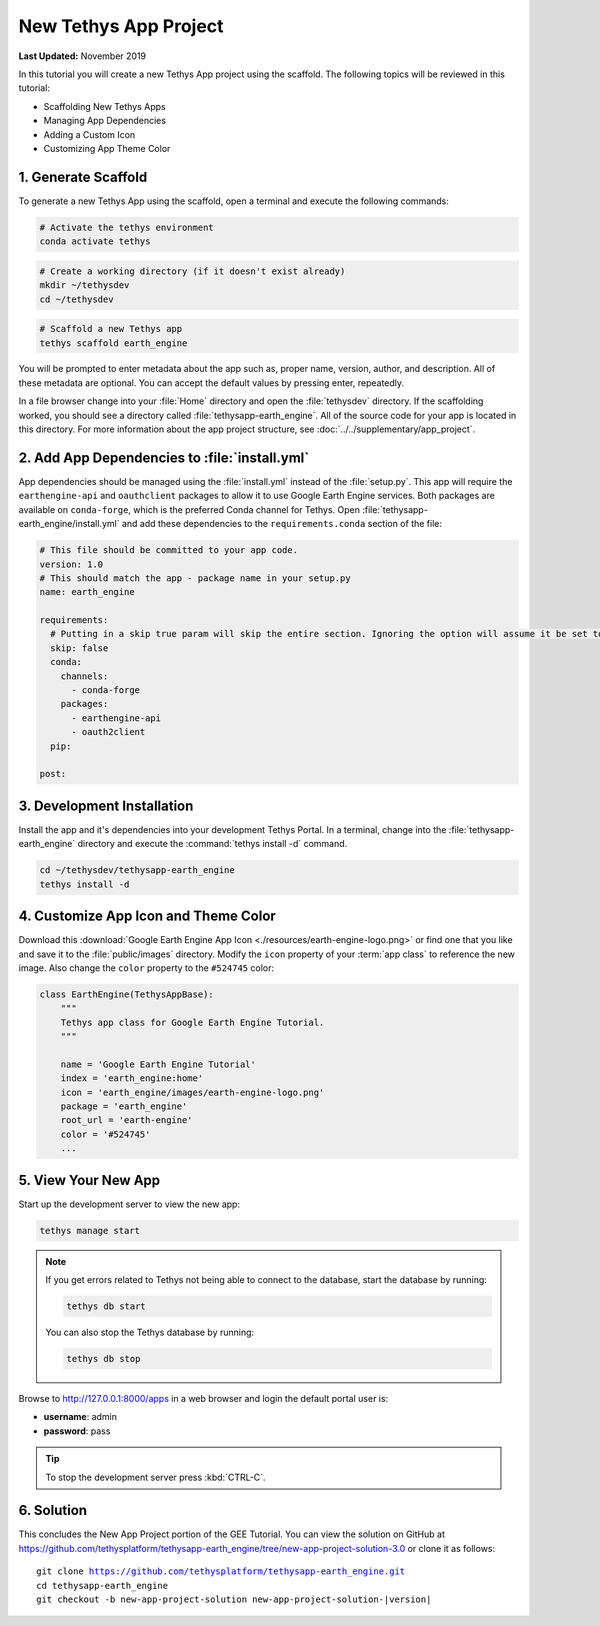 **********************
New Tethys App Project
**********************

**Last Updated:** November 2019

In this tutorial you will create a new Tethys App project using the scaffold. The following topics will be reviewed in this tutorial:

* Scaffolding New Tethys Apps
* Managing App Dependencies
* Adding a Custom Icon
* Customizing App Theme Color

1. Generate Scaffold
====================

To generate a new Tethys App using the scaffold, open a terminal and execute the following commands:


.. code-block:: bash

    # Activate the tethys environment
    conda activate tethys

.. code-block:: bash

    # Create a working directory (if it doesn't exist already)
    mkdir ~/tethysdev
    cd ~/tethysdev

.. code-block:: bash

    # Scaffold a new Tethys app
    tethys scaffold earth_engine

You will be prompted to enter metadata about the app such as, proper name, version, author, and description. All of these metadata are optional. You can accept the default values by pressing enter, repeatedly.

In a file browser change into your :file:`Home` directory and open the :file:`tethysdev` directory. If the scaffolding worked, you should see a directory called :file:`tethysapp-earth_engine`. All of the source code for your app is located in this directory. For more information about the app project structure, see :doc:`../../supplementary/app_project`.

2. Add App Dependencies to :file:`install.yml`
==============================================

App dependencies should be managed using the :file:`install.yml` instead of the :file:`setup.py`. This app will require the ``earthengine-api`` and ``oauthclient`` packages to allow it to use Google Earth Engine services. Both packages are available on ``conda-forge``, which is the preferred Conda channel for Tethys. Open :file:`tethysapp-earth_engine/install.yml` and add these dependencies to the ``requirements.conda`` section of the file:

.. code-block:: yaml

    # This file should be committed to your app code.
    version: 1.0
    # This should match the app - package name in your setup.py
    name: earth_engine

    requirements:
      # Putting in a skip true param will skip the entire section. Ignoring the option will assume it be set to False
      skip: false
      conda:
        channels:
          - conda-forge
        packages:
          - earthengine-api
          - oauth2client
      pip:

    post:


3. Development Installation
===========================

Install the app and it's dependencies into your development Tethys Portal. In a terminal, change into the :file:`tethysapp-earth_engine` directory and execute the :command:`tethys install -d` command.

.. code-block:: bash

    cd ~/tethysdev/tethysapp-earth_engine
    tethys install -d


4. Customize App Icon and Theme Color
=====================================

Download this :download:`Google Earth Engine App Icon <./resources/earth-engine-logo.png>` or find one that you like and save it to the :file:`public/images` directory. Modify the ``icon`` property of your :term:`app class` to reference the new image. Also change the ``color`` property to the ``#524745`` color:

.. code-block:: python

    class EarthEngine(TethysAppBase):
        """
        Tethys app class for Google Earth Engine Tutorial.
        """

        name = 'Google Earth Engine Tutorial'
        index = 'earth_engine:home'
        icon = 'earth_engine/images/earth-engine-logo.png'
        package = 'earth_engine'
        root_url = 'earth-engine'
        color = '#524745'
        ...

5. View Your New App
====================

Start up the development server to view the new app:

.. code-block:: bash

    tethys manage start

.. note::

    If you get errors related to Tethys not being able to connect to the database, start the database by running:

    .. code-block:: bash

        tethys db start

    You can also stop the Tethys database by running:

    .. code-block:: bash

        tethys db stop

Browse to `<http://127.0.0.1:8000/apps>`_ in a web browser and login the default portal user is:

* **username**: admin
* **password**: pass

.. tip::

    To stop the development server press :kbd:`CTRL-C`.

6. Solution
===========

This concludes the New App Project portion of the GEE Tutorial. You can view the solution on GitHub at `<https://github.com/tethysplatform/tethysapp-earth_engine/tree/new-app-project-solution-3.0>`_ or clone it as follows:

.. parsed-literal::

    git clone https://github.com/tethysplatform/tethysapp-earth_engine.git
    cd tethysapp-earth_engine
    git checkout -b new-app-project-solution new-app-project-solution-|version|